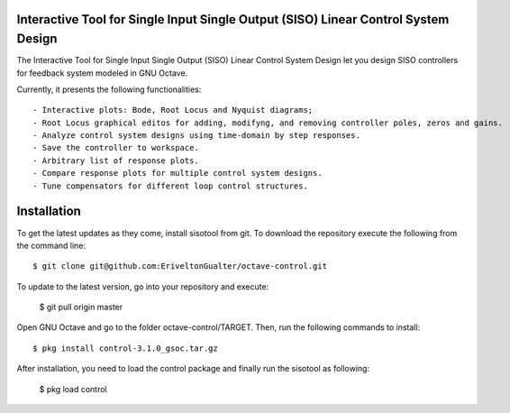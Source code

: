 Interactive Tool for Single Input Single Output (SISO) Linear Control System Design
=====================================================================================

The Interactive Tool for Single Input Single Output (SISO) Linear Control System Design let you design SISO controllers for feedback system modeled in GNU Octave.

Currently, it presents the following functionalities::

 - Interactive plots: Bode, Root Locus and Nyquist diagrams;
 - Root Locus graphical editos for adding, modifyng, and removing controller poles, zeros and gains.
 - Analyze control system designs using time-domain by step responses.
 - Save the controller to workspace.
 - Arbitrary list of response plots.
 - Compare response plots for multiple control system designs.
 - Tune compensators for different loop control structures.

.. image:: sisotool_overview.png
    :align: center
    :alt: alternate text
    

Installation
========================

To get the latest updates as they come, install sisotool from git. To download the repository execute the following from the command line::

   $ git clone git@github.com:EriveltonGualter/octave-control.git

To update to the latest version, go into your repository and execute:

   $ git pull origin master

Open GNU Octave and go to the folder octave-control/TARGET. Then, run the following commands to install::

   $ pkg install control-3.1.0_gsoc.tar.gz

After installation, you need to load the control package and finally run the sisotool as following:

   $ pkg load control


